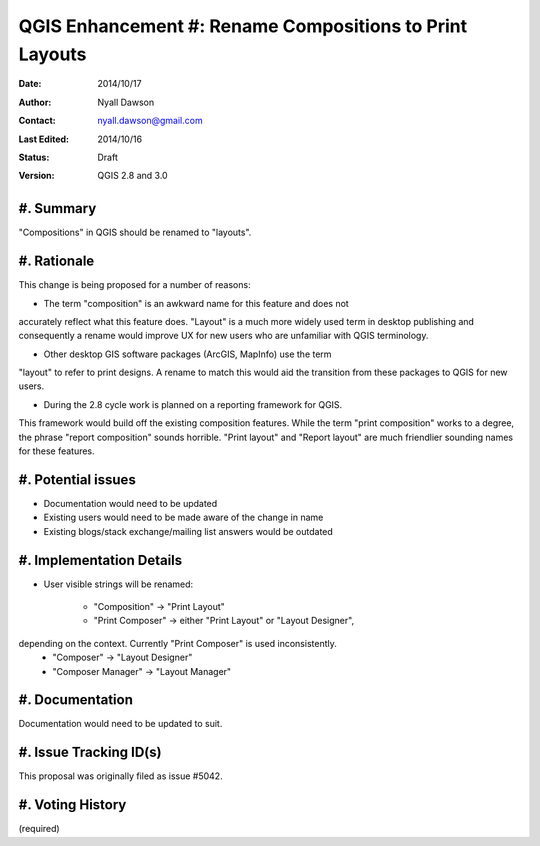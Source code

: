 .. _qep#[.#]:

========================================================
QGIS Enhancement #: Rename Compositions to Print Layouts
========================================================

:Date: 2014/10/17
:Author: Nyall Dawson
:Contact: nyall.dawson@gmail.com
:Last Edited: 2014/10/16
:Status:  Draft
:Version: QGIS 2.8 and 3.0

#. Summary
----------

"Compositions" in QGIS should be renamed to "layouts".


#. Rationale
------------

This change is being proposed for a number of reasons:

- The term "composition" is an awkward name for this feature and does not
accurately reflect what this feature does. "Layout" is a much more widely
used term in desktop publishing and consequently a rename would improve
UX for new users who are unfamiliar with QGIS terminology.

- Other desktop GIS software packages (ArcGIS, MapInfo) use the term
"layout" to refer to print designs. A rename to match this would aid 
the transition from these packages to QGIS for new users.

- During the 2.8 cycle work is planned on a reporting framework for QGIS.
This framework would build off the existing composition features. While
the term "print composition" works to a degree, the phrase "report
composition" sounds horrible. "Print layout" and "Report layout" are much
friendlier sounding names for these features.

#. Potential issues
-------------------

- Documentation would need to be updated

- Existing users would need to be made aware of the change in name

- Existing blogs/stack exchange/mailing list answers would be outdated

#. Implementation Details
-------------------------

- User visible strings will be renamed:

    - "Composition" -> "Print Layout"
    - "Print Composer" -> either "Print Layout" or "Layout Designer",
depending on the context. Currently "Print Composer" is used inconsistently.
    - "Composer" -> "Layout Designer"
    - "Composer Manager" -> "Layout Manager"
   
#. Documentation
----------------

Documentation would need to be updated to suit.

#. Issue Tracking ID(s)
-----------------------

This proposal was originally filed as issue #5042.

#. Voting History
-----------------

(required)
